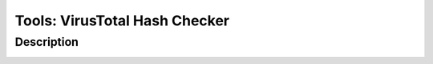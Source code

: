 Tools: VirusTotal Hash Checker
##############################

Description
***********

.. image:: img/tools_vt_hash_checker.png
  :width: 1000
  :alt: img
